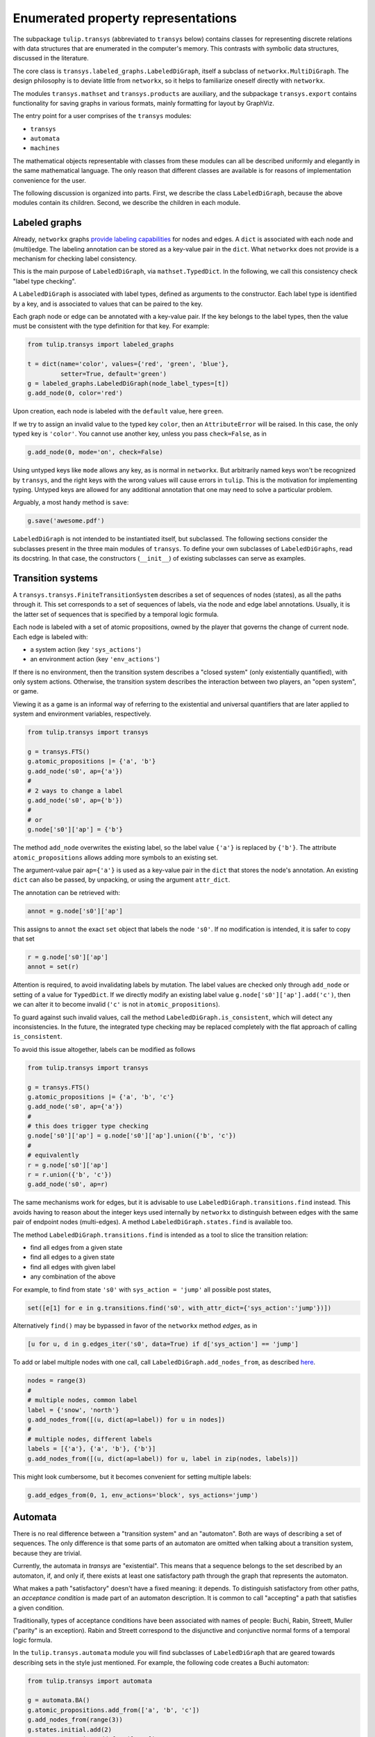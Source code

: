 Enumerated property representations
===================================

The subpackage ``tulip.transys`` (abbreviated to ``transys`` below)
contains classes for representing discrete relations with
data structures that are enumerated in the computer's memory.
This contrasts with symbolic data structures, discussed in the literature.

The core class is ``transys.labeled_graphs.LabeledDiGraph``,
itself a subclass of ``networkx.MultiDiGraph``.
The design philosophy is to deviate little from ``networkx``,
so it helps to familiarize oneself directly with ``networkx``.

The modules ``transys.mathset`` and ``transys.products`` are auxiliary,
and the subpackage ``transys.export`` contains functionality for
saving graphs in various formats, mainly formatting for layout by GraphViz.

The entry point for a user comprises of the ``transys`` modules:

- ``transys``
- ``automata``
- ``machines``

The mathematical objects representable with classes from these modules
can all be described uniformly and elegantly in the same mathematical language.
The only reason that different classes are available is for reasons of
implementation convenience for the user.

The following discussion is organized into parts.
First, we describe the class ``LabeledDiGraph``, because the above
modules contain its children.
Second, we describe the children in each module.


Labeled graphs
--------------

Already, ``networkx`` graphs `provide labeling capabilities
<http://networkx.github.io/documentation/latest/tutorial/tutorial.html#node-attributes>`_
for nodes and edges.
A ``dict`` is associated with each node and (multi)edge.
The labeling annotation can be stored as a key-value pair in the ``dict``.
What ``networkx`` does not provide is a mechanism for checking label consistency.

This is the main purpose of ``LabeledDiGraph``, via ``mathset.TypedDict``.
In the following, we call this consistency check "label type checking".

A ``LabeledDiGraph`` is associated with label types,
defined as arguments to the constructor.
Each label type is identified by a key, and is associated to values
that can be paired to the key.

Each graph node or edge can be annotated with a key-value pair.
If the key belongs to the label types, then the value must be
consistent with the type definition for that key.
For example:


.. code-block:: python

  from tulip.transys import labeled_graphs
  
  t = dict(name='color', values={'red', 'green', 'blue'},
           setter=True, default='green')
  g = labeled_graphs.LabeledDiGraph(node_label_types=[t])
  g.add_node(0, color='red')


Upon creation, each node is labeled with the ``default`` value,
here ``green``.

If we try to assign an invalid value to the typed key ``color``,
then an ``AttributeError`` will be raised.
In this case, the only typed key is ``'color'``.
You cannot use another key, unless you pass ``check=False``, as in


.. code-block:: python

  g.add_node(0, mode='on', check=False)


Using untyped keys like ``mode`` allows any key, as is normal in ``networkx``.
But arbitrarily named keys won't be recognized by ``transys``,
and the right keys with the wrong values will cause errors in ``tulip``.
This is the motivation for implementing typing.
Untyped keys are allowed for any additional annotation that
one may need to solve a particular problem.

Arguably, a most handy method is ``save``:


.. code-block:: python

  g.save('awesome.pdf')


``LabeledDiGraph`` is not intended to be instantiated itself,
but subclassed. The following sections consider the subclasses
present in the three main modules of ``transys``.
To define your own subclasses of ``LabeledDiGraphs``, read its docstring.
In that case, the constructors (``__init__``) of existing
subclasses can serve as examples.


Transition systems
------------------

A ``transys.transys.FiniteTransitionSystem`` describes a
set of sequences of nodes (states), as all the paths through it.
This set corresponds to a set of sequences of labels,
via the node and edge label annotations.
Usually, it is the latter set of sequences that is specified by
a temporal logic formula.

Each node is labeled with a set of atomic propositions,
owned by the player that governs the change of current node.
Each edge is labeled with:

- a system action (key ``'sys_actions'``)
- an environment action (key ``'env_actions'``)

If there is no environment, then the transition system describes
a "closed system" (only existentially quantified), with only
system actions. Otherwise, the transition system describes the
interaction between two players, an "open system", or game.

Viewing it as a game is an informal way of referring to
the existential and universal quantifiers that are later applied to
system and environment variables, respectively.


.. code-block:: python

  from tulip.transys import transys
  
  g = transys.FTS()
  g.atomic_propositions |= {'a', 'b'}
  g.add_node('s0', ap={'a'})
  #
  # 2 ways to change a label
  g.add_node('s0', ap={'b'})
  #
  # or
  g.node['s0']['ap'] = {'b'}


The method ``add_node`` overwrites the existing label,
so the label value ``{'a'}`` is replaced by ``{'b'}``.
The attribute ``atomic_propositions`` allows adding
more symbols to an existing set.

The argument-value pair ``ap={'a'}`` is used as a key-value
pair in the ``dict`` that stores the node's annotation.
An existing ``dict`` can also be passed, by unpacking, or
using the argument ``attr_dict``.

The annotation can be retrieved with:


.. code-block:: python

  annot = g.node['s0']['ap']


This assigns to ``annot`` the exact ``set`` object that labels
the node ``'s0'``. If no modification is intended, it is safer
to copy that set


.. code-block:: python

  r = g.node['s0']['ap']
  annot = set(r)


Attention is required, to avoid invalidating labels by mutation.
The label values are checked only through ``add_node`` or
setting of a value for ``TypedDict``. If we directly modify an
existing label value ``g.node['s0']['ap'].add('c')``,
then we can alter it to become invalid
(``'c'`` is not in ``atomic_propositions``).

To guard against such invalid values,
call the method ``LabeledDiGraph.is_consistent``,
which will detect any inconsistencies.
In the future, the integrated type checking may be
replaced completely with the flat approach of calling ``is_consistent``.

To avoid this issue altogether, labels can be modified as follows


.. code-block:: python
  
  from tulip.transys import transys

  g = transys.FTS()
  g.atomic_propositions |= {'a', 'b', 'c'}
  g.add_node('s0', ap={'a'})
  #
  # this does trigger type checking
  g.node['s0']['ap'] = g.node['s0']['ap'].union({'b', 'c'})
  #
  # equivalently
  r = g.node['s0']['ap']
  r = r.union({'b', 'c'})
  g.add_node('s0', ap=r)


The same mechanisms work for edges, but it is advisable to use
``LabeledDiGraph.transitions.find`` instead.
This avoids having to reason about the integer keys used internally by
``networkx`` to distinguish between edges with
the same pair of endpoint nodes (multi-edges).
A method ``LabeledDiGraph.states.find`` is available too.

The method ``LabeledDiGraph.transitions.find`` is intended as a tool
to slice the transition relation:

- find all edges from a given state
- find all edges to a given state
- find all edges with given label
- any combination of the above

For example, to find from state ``'s0'`` with ``sys_action = 'jump'`` all
possible post states,

.. code-block:: python

  set([e[1] for e in g.transitions.find('s0', with_attr_dict={'sys_action':'jump'})])

Alternatively ``find()`` may be bypassed in favor of the ``networkx`` method `edges`, as in

.. code-block:: python

  [u for u, d in g.edges_iter('s0', data=True) if d['sys_action'] == 'jump']

To add or label multiple nodes with one call,
call ``LabeledDiGraph.add_nodes_from``, as described `here
<http://networkx.github.io/documentation/latest/reference/generated/networkx.MultiDiGraph.add_nodes_from.html>`_.


.. code-block:: python

  nodes = range(3)
  #
  # multiple nodes, common label
  label = {'snow', 'north'}
  g.add_nodes_from([(u, dict(ap=label)) for u in nodes])
  #
  # multiple nodes, different labels
  labels = [{'a'}, {'a', 'b'}, {'b'}]
  g.add_nodes_from([(u, dict(ap=label)) for u, label in zip(nodes, labels)])


This might look cumbersome, but it becomes convenient for setting multiple labels:


.. code-block:: python

  g.add_edges_from(0, 1, env_actions='block', sys_actions='jump')



Automata
--------

There is no real difference between a "transition system" and an "automaton".
Both are ways of describing a set of sequences.
The only difference is that some parts of an automaton are omitted when
talking about a transition system, because they are trivial.

Currently, the automata in `transys` are "existential".
This means that a sequence belongs to the set described by an automaton,
if, and only if, there exists at least one satisfactory path through the
graph that represents the automaton.

What makes a path "satisfactory" doesn't have a fixed meaning: it depends.
To distinguish satisfactory from other paths, an *acceptance condition* is
made part of an automaton description.
It is common to call "accepting" a path that satisfies a given condition.

Traditionally, types of acceptance conditions have been associated with
names of people: Buchi, Rabin, Streett, Muller ("parity" is an exception).
Rabin and Streett correspond to the disjunctive and conjunctive
normal forms of a temporal logic formula.

In the ``tulip.transys.automata`` module you will find subclasses of
``LabeledDiGraph`` that are geared towards describing sets in the style
just mentioned. For example, the following code creates a Buchi automaton:


.. code-block:: python

  from tulip.transys import automata

  g = automata.BA()
  g.atomic_propositions.add_from(['a', 'b', 'c'])
  g.add_nodes_from(range(3))
  g.states.initial.add(2)
  g.states.accepting.add_from([1, 2])
  g.add_edge(2, 2, letter={'a'})
  g.add_edge(2, 0, letter={'b'})
  g.add_edge(0, 1, letter={'a'})
  g.add_edge(1, 1, letter={'a'})


A difference between transition systems and automata is
that the former usually have labeling on nodes, the latter on edges.
Historically, this is due to how algorithms for
enumerated model checking evolved. It is only a matter of
representation, not a feature of the sets that
these data structures describe.


Transducers (Machines)
----------------------

A transducer represents a function from finite sequences of input
(say symbols typed on a keyboard), to the next output (say screen color).
So, a transducer is an *implementation*, described in a way that is
executable (step-by-step). It differs from the above mainly programmatically.

If the design intent is described with a specification that is not
itself the implementation, then (automated) synthesis can construct
an implementation. Some forms of synthesis are available via ``tulip.synth``.
By convention, the constructed implementation is represented by ``machines.MealyMachine``.

The Mealy machine for producing a sequence of alternating 0s and 1s has the form:


.. code-block:: python

  from tulip.transys import machines

  g = machines.MealyMachine()
  g.add_inputs(dict(increment_index={1}))
  g.add_outputs(dict(sequence_element={0, 1}))
  g.add_nodes_from([0, 1])
  g.states.initial.add(0)
  g.add_edge(0, 1, increment_index=1, sequence_element=0)
  g.add_edge(1, 0, increment_index=1, sequence_element=1)


This Mealy machine is supposed to be "executed" as follows.
It starts at node ``0``. It reads an element from the input sequence.
The element is an assignment of values to identifiers.
Here, the only input identifier ("port") is ``'increment_index'``.
Then, the machine picks an edge labeled with the given input assignment.
The only such edge is ``(0, 1)``. The next node is ``1``.

The machine produces the next element of the output sequence.
This element is an assignment to output identifiers.
In our example, the assignment of value ``0`` to identifier ``'sequence_element'``.
Since we just started running the machine ``g``, this output assignment is
the first element in the output sequence.

You can get all this done with:


.. code-block:: python

  v, d = g.reaction(0, dict(increment_index=1))


which returns ``v = 1`` and ``d = dict(sequence_element=0)``.


The class ``machines.MooreMachine`` differs from a Mealy machine,
in that it imposes that element ``k`` of the output sequence
can depend only on elements *before* element ``k`` of the input sequence.
Use ``machines.MealyMachine``, because it is less restrictive.
